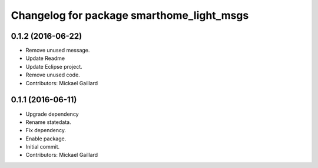 ^^^^^^^^^^^^^^^^^^^^^^^^^^^^^^^^^^^^^^^^^^
Changelog for package smarthome_light_msgs
^^^^^^^^^^^^^^^^^^^^^^^^^^^^^^^^^^^^^^^^^^

0.1.2 (2016-06-22)
------------------
* Remove unused message.
* Update Readme
* Update Eclipse project.
* Remove unused code.
* Contributors: Mickael Gaillard

0.1.1 (2016-06-11)
------------------
* Upgrade dependency
* Rename statedata.
* Fix dependency.
* Enable package.
* Initial commit.
* Contributors: Mickael Gaillard
